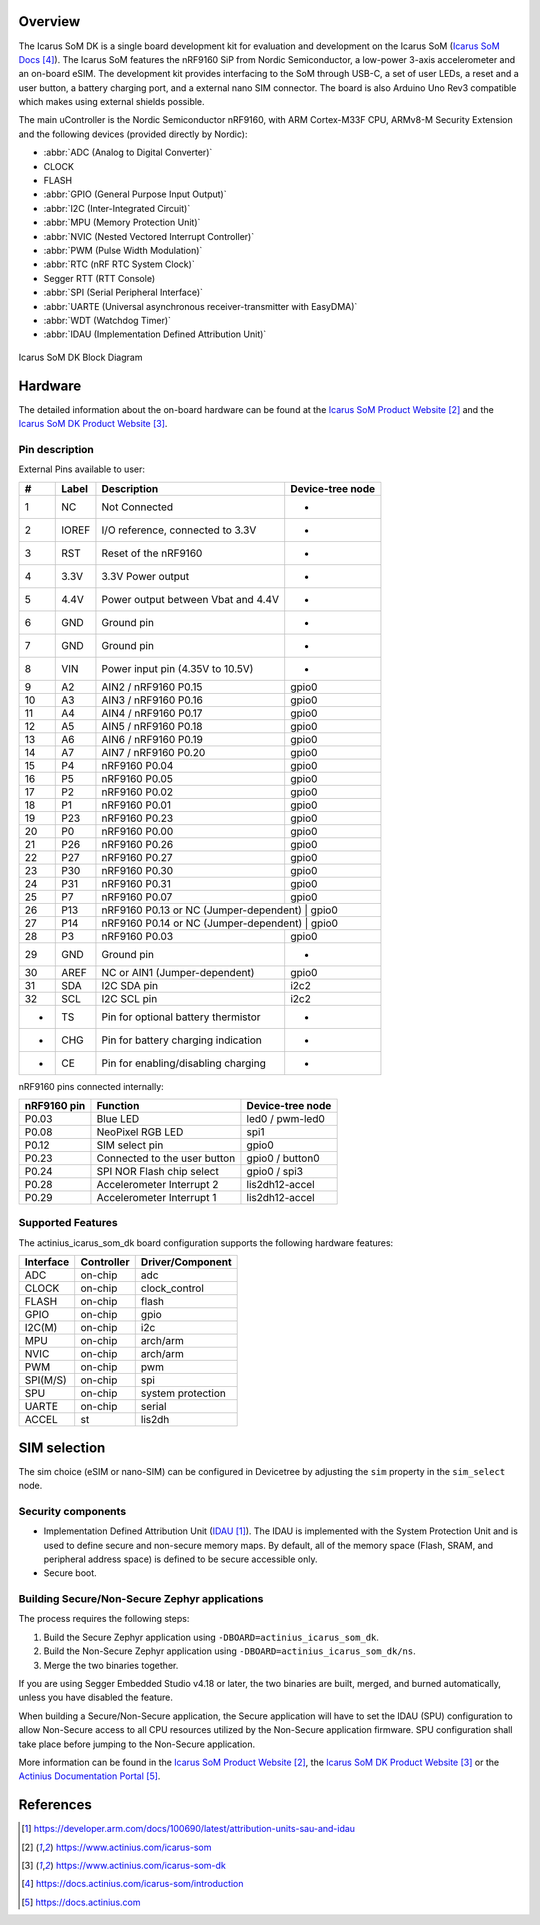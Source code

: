 .. zephyr:board:: actinius_icarus_som_dk

Overview
********

The Icarus SoM DK is a single board development kit for
evaluation and development on the Icarus SoM (`Icarus SoM Docs`_).
The Icarus SoM features the nRF9160 SiP from Nordic Semiconductor,
a low-power 3-axis accelerometer and an on-board eSIM.
The development kit provides interfacing to the SoM through USB-C,
a set of user LEDs, a reset and a user button, a battery charging port,
and a external nano SIM connector.
The board is also Arduino Uno Rev3 compatible which makes
using external shields possible.

The main uController is the Nordic Semiconductor nRF9160, with
ARM Cortex-M33F CPU, ARMv8-M Security Extension and the
following devices (provided directly by Nordic):

* :abbr:`ADC (Analog to Digital Converter)`
* CLOCK
* FLASH
* :abbr:`GPIO (General Purpose Input Output)`
* :abbr:`I2C (Inter-Integrated Circuit)`
* :abbr:`MPU (Memory Protection Unit)`
* :abbr:`NVIC (Nested Vectored Interrupt Controller)`
* :abbr:`PWM (Pulse Width Modulation)`
* :abbr:`RTC (nRF RTC System Clock)`
* Segger RTT (RTT Console)
* :abbr:`SPI (Serial Peripheral Interface)`
* :abbr:`UARTE (Universal asynchronous receiver-transmitter with EasyDMA)`
* :abbr:`WDT (Watchdog Timer)`
* :abbr:`IDAU (Implementation Defined Attribution Unit)`

.. figure:: img/icarus_som_dk_block_diagram.jpg
     :width: 450px
     :align: center
     :alt: Icarus SoM DK Block Diagram

     Icarus SoM DK Block Diagram

Hardware
********

The detailed information about the on-board hardware can be found at the `Icarus SoM Product Website`_
and the `Icarus SoM DK Product Website`_.

Pin description
===============

External Pins available to user:

+----+-------+------------------------------------+------------------+
| #  | Label | Description                        | Device-tree node |
+====+=======+====================================+==================+
|  1 | NC    | Not Connected                      | -                |
+----+-------+------------------------------------+------------------+
|  2 | IOREF | I/O reference, connected to 3.3V   | -                |
+----+-------+------------------------------------+------------------+
|  3 | RST   | Reset of the nRF9160               | -                |
+----+-------+------------------------------------+------------------+
|  4 | 3.3V  | 3.3V Power output                  | -                |
+----+-------+------------------------------------+------------------+
|  5 | 4.4V  | Power output between Vbat and 4.4V | -                |
+----+-------+------------------------------------+------------------+
|  6 | GND   | Ground pin                         | -                |
+----+-------+------------------------------------+------------------+
|  7 | GND   | Ground pin                         | -                |
+----+-------+------------------------------------+------------------+
|  8 | VIN   | Power input pin (4.35V to 10.5V)   | -                |
+----+-------+------------------------------------+------------------+
|  9 | A2    | AIN2 / nRF9160 P0.15               | gpio0            |
+----+-------+------------------------------------+------------------+
| 10 | A3    | AIN3 / nRF9160 P0.16               | gpio0            |
+----+-------+------------------------------------+------------------+
| 11 | A4    | AIN4 / nRF9160 P0.17               | gpio0            |
+----+-------+------------------------------------+------------------+
| 12 | A5    | AIN5 / nRF9160 P0.18               | gpio0            |
+----+-------+------------------------------------+------------------+
| 13 | A6    | AIN6 / nRF9160 P0.19               | gpio0            |
+----+-------+------------------------------------+------------------+
| 14 | A7    | AIN7 / nRF9160 P0.20               | gpio0            |
+----+-------+------------------------------------+------------------+
| 15 | P4    | nRF9160 P0.04                      | gpio0            |
+----+-------+------------------------------------+------------------+
| 16 | P5    | nRF9160 P0.05                      | gpio0            |
+----+-------+------------------------------------+------------------+
| 17 | P2    | nRF9160 P0.02                      | gpio0            |
+----+-------+------------------------------------+------------------+
| 18 | P1    | nRF9160 P0.01                      | gpio0            |
+----+-------+------------------------------------+------------------+
| 19 | P23   | nRF9160 P0.23                      | gpio0            |
+----+-------+------------------------------------+------------------+
| 20 | P0    | nRF9160 P0.00                      | gpio0            |
+----+-------+------------------------------------+------------------+
| 21 | P26   | nRF9160 P0.26                      | gpio0            |
+----+-------+------------------------------------+------------------+
| 22 | P27   | nRF9160 P0.27                      | gpio0            |
+----+-------+------------------------------------+------------------+
| 23 | P30   | nRF9160 P0.30                      | gpio0            |
+----+-------+------------------------------------+------------------+
| 24 | P31   | nRF9160 P0.31                      | gpio0            |
+----+-------+------------------------------------+------------------+
| 25 | P7    | nRF9160 P0.07                      | gpio0            |
+----+-------+------------------------------------+------------------+
| 26 | P13   | nRF9160 P0.13 or NC (Jumper-dependent) | gpio0        |
+----+-------+------------------------------------+------------------+
| 27 | P14   | nRF9160 P0.14 or NC (Jumper-dependent) | gpio0        |
+----+-------+------------------------------------+------------------+
| 28 | P3    | nRF9160 P0.03                      | gpio0            |
+----+-------+------------------------------------+------------------+
| 29 | GND   | Ground pin                         | -                |
+----+-------+------------------------------------+------------------+
| 30 | AREF  | NC or AIN1 (Jumper-dependent)      | gpio0            |
+----+-------+------------------------------------+------------------+
| 31 | SDA   | I2C SDA pin                        | i2c2             |
+----+-------+------------------------------------+------------------+
| 32 | SCL   | I2C SCL pin                        | i2c2             |
+----+-------+------------------------------------+------------------+
|  - | TS    | Pin for optional battery thermistor| -                |
+----+-------+------------------------------------+------------------+
|  - | CHG   | Pin for battery charging indication| -                |
+----+-------+------------------------------------+------------------+
|  - | CE    | Pin for enabling/disabling charging| -                |
+----+-------+------------------------------------+------------------+


nRF9160 pins connected internally:

+--------------+------------------------------+---------------------+
| nRF9160 pin  | Function                     | Device-tree node    |
+==============+==============================+=====================+
| P0.03        | Blue LED                     | led0 / pwm-led0     |
+--------------+------------------------------+---------------------+
| P0.08        | NeoPixel RGB LED             | spi1                |
+--------------+------------------------------+---------------------+
| P0.12        | SIM select pin               | gpio0               |
+--------------+------------------------------+---------------------+
| P0.23        | Connected to the user button | gpio0 / button0     |
+--------------+------------------------------+---------------------+
| P0.24        | SPI NOR Flash chip select    | gpio0 / spi3        |
+--------------+------------------------------+---------------------+
| P0.28        | Accelerometer Interrupt 2    | lis2dh12-accel      |
+--------------+------------------------------+---------------------+
| P0.29        | Accelerometer Interrupt 1    | lis2dh12-accel      |
+--------------+------------------------------+---------------------+

Supported Features
==================

The actinius_icarus_som_dk board configuration supports the following
hardware features:

+-----------+------------+----------------------+
| Interface | Controller | Driver/Component     |
+===========+============+======================+
| ADC       | on-chip    | adc                  |
+-----------+------------+----------------------+
| CLOCK     | on-chip    | clock_control        |
+-----------+------------+----------------------+
| FLASH     | on-chip    | flash                |
+-----------+------------+----------------------+
| GPIO      | on-chip    | gpio                 |
+-----------+------------+----------------------+
| I2C(M)    | on-chip    | i2c                  |
+-----------+------------+----------------------+
| MPU       | on-chip    | arch/arm             |
+-----------+------------+----------------------+
| NVIC      | on-chip    | arch/arm             |
+-----------+------------+----------------------+
| PWM       | on-chip    | pwm                  |
+-----------+------------+----------------------+
| SPI(M/S)  | on-chip    | spi                  |
+-----------+------------+----------------------+
| SPU       | on-chip    | system protection    |
+-----------+------------+----------------------+
| UARTE     | on-chip    | serial               |
+-----------+------------+----------------------+
| ACCEL     | st         | lis2dh               |
+-----------+------------+----------------------+

SIM selection
*************

The sim choice (eSIM or nano-SIM) can be configured in Devicetree by adjusting
the ``sim`` property in the ``sim_select`` node.

Security components
===================

- Implementation Defined Attribution Unit (`IDAU`_).  The IDAU is implemented
  with the System Protection Unit and is used to define secure and non-secure
  memory maps.  By default, all of the memory space  (Flash, SRAM, and
  peripheral address space) is defined to be secure accessible only.
- Secure boot.

Building Secure/Non-Secure Zephyr applications
==============================================

The process requires the following steps:

1. Build the Secure Zephyr application using ``-DBOARD=actinius_icarus_som_dk``.
2. Build the Non-Secure Zephyr application using ``-DBOARD=actinius_icarus_som_dk/ns``.
3. Merge the two binaries together.

If you are using Segger Embedded Studio v4.18 or later, the two binaries are built, merged, and
burned automatically, unless you have disabled the feature.

When building a Secure/Non-Secure application, the Secure application will
have to set the IDAU (SPU) configuration to allow Non-Secure access to all
CPU resources utilized by the Non-Secure application firmware. SPU
configuration shall take place before jumping to the Non-Secure application.

More information can be found in the `Icarus SoM Product Website`_,
the `Icarus SoM DK Product Website`_ or the `Actinius Documentation Portal`_.

References
**********

.. target-notes::

.. _IDAU:
   https://developer.arm.com/docs/100690/latest/attribution-units-sau-and-idau

.. _Icarus SoM Product Website:
   https://www.actinius.com/icarus-som

.. _Icarus SoM DK Product Website:
   https://www.actinius.com/icarus-som-dk

.. _Icarus SoM Docs:
   https://docs.actinius.com/icarus-som/introduction

.. _Actinius Documentation Portal:
   https://docs.actinius.com
